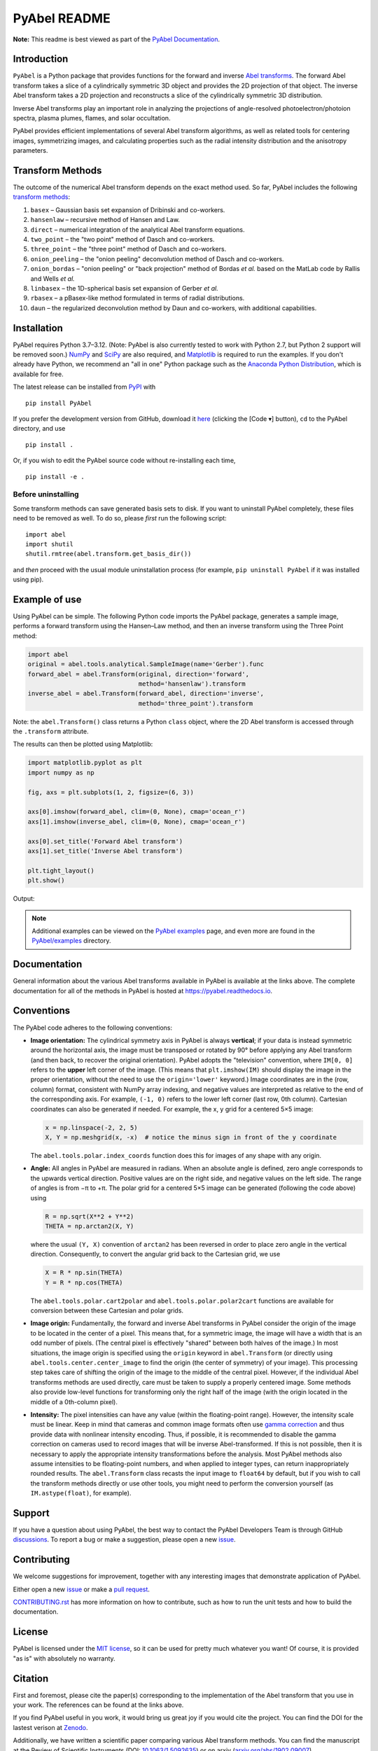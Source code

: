 PyAbel README
=============

..
    Parts between "github-only" comments below are excluded or treated differently by Sphinx (see doc/readme_link.rst)
    Links to RTD "latest" and GitHub "master" are also replaced with current version in setup.py for PyPI.

.. begin-github-only1

.. image:: https://travis-ci.com/PyAbel/PyAbel.svg?branch=master
    :target: https://travis-ci.com/PyAbel/PyAbel
.. image:: https://ci.appveyor.com/api/projects/status/g1rj5f0g7nohcuuo
    :target: https://ci.appveyor.com/project/PyAbel/PyAbel

**Note:** This readme is best viewed as part of the `PyAbel Documentation <https://pyabel.readthedocs.io/en/latest/readme_link.html>`__.

.. end-github-only1


Introduction
------------

``PyAbel`` is a Python package that provides functions for the forward and inverse `Abel transforms <https://en.wikipedia.org/wiki/Abel_transform>`__. The forward Abel transform takes a slice of a cylindrically symmetric 3D object and provides the 2D projection of that object. The inverse Abel transform takes a 2D projection and reconstructs a slice of the cylindrically symmetric 3D distribution.

.. begin-github-only2

.. image:: https://raw.githubusercontent.com/PyAbel/PyAbel/master/doc/overview.svg
    :align: center

.. end-github-only2

Inverse Abel transforms play an important role in analyzing the projections of angle-resolved photoelectron/photoion spectra, plasma plumes, flames, and solar occultation.

PyAbel provides efficient implementations of several Abel transform algorithms, as well as related tools for centering images, symmetrizing images, and calculating properties such as the radial intensity distribution and the anisotropy parameters.


Transform Methods
-----------------

The outcome of the numerical Abel transform depends on the exact method used. So far, PyAbel includes the following `transform methods <https://pyabel.readthedocs.io/en/latest/transform_methods.html>`__:

1. ``basex`` – Gaussian basis set expansion of Dribinski and co-workers.

2. ``hansenlaw`` – recursive method of Hansen and Law.

3. ``direct`` – numerical integration of the analytical Abel transform equations.

4. ``two_point`` – the "two point" method of Dasch and co-workers.

5. ``three_point`` – the "three point" method of Dasch and co-workers.

6. ``onion_peeling`` – the "onion peeling" deconvolution method of Dasch and co-workers.

7. ``onion_bordas`` – "onion peeling" or "back projection" method of Bordas *et al.* based on the MatLab code by Rallis and Wells *et al.*

8. ``linbasex`` – the 1D-spherical basis set expansion of Gerber *et al.*

9. ``rbasex`` – a pBasex-like method formulated in terms of radial distributions.

10. ``daun`` – the regularized deconvolution method by Daun and co-workers, with additional capabilities.


Installation
------------

PyAbel requires Python 3.7–3.12. (Note: PyAbel is also currently tested to work with Python 2.7, but Python 2 support will be removed soon.) `NumPy <https://numpy.org/>`__ and `SciPy <https://scipy.org/>`__ are also required, and `Matplotlib <https://matplotlib.org/>`__ is required to run the examples. If you don't already have Python, we recommend an "all in one" Python package such as the `Anaconda Python Distribution <https://www.anaconda.com/download>`__, which is available for free.

The latest release can be installed from `PyPI <https://pypi.org/project/PyAbel/>`__ with ::

    pip install PyAbel

If you prefer the development version from GitHub, download it `here <https://github.com/PyAbel/PyAbel/tree/master>`__ (clicking the [Code ▾] button), ``cd`` to the PyAbel directory, and use ::

    pip install .

Or, if you wish to edit the PyAbel source code without re-installing each time, ::

    pip install -e .

Before uninstalling
~~~~~~~~~~~~~~~~~~~

Some transform methods can save generated basis sets to disk. If you want to uninstall PyAbel completely, these files need to be removed as well. To do so, please *first* run the following script::

    import abel
    import shutil
    shutil.rmtree(abel.transform.get_basis_dir())

and *then* proceed with the usual module uninstallation process (for example, ``pip uninstall PyAbel`` if it was installed using pip).


Example of use
--------------

Using PyAbel can be simple. The following Python code imports the PyAbel package, generates a sample image, performs a forward transform using the Hansen–Law method, and then an inverse transform using the Three Point method:

.. code-block:: python

    import abel
    original = abel.tools.analytical.SampleImage(name='Gerber').func
    forward_abel = abel.Transform(original, direction='forward',
                                  method='hansenlaw').transform
    inverse_abel = abel.Transform(forward_abel, direction='inverse',
                                  method='three_point').transform

Note: the ``abel.Transform()`` class returns a Python ``class`` object, where the 2D Abel transform is accessed through the ``.transform`` attribute.

The results can then be plotted using Matplotlib:

.. code-block:: python

    import matplotlib.pyplot as plt
    import numpy as np

    fig, axs = plt.subplots(1, 2, figsize=(6, 3))

    axs[0].imshow(forward_abel, clim=(0, None), cmap='ocean_r')
    axs[1].imshow(inverse_abel, clim=(0, None), cmap='ocean_r')

    axs[0].set_title('Forward Abel transform')
    axs[1].set_title('Inverse Abel transform')

    plt.tight_layout()
    plt.show()

Output:

.. begin-github-only3

.. image:: https://pyabel.readthedocs.io/en/latest/_images/readme_link-1.svg
    :alt: example Abel transform

.. |examples| replace:: on the `PyAbel examples <https://pyabel.readthedocs.io/en/latest/examples.html>`__ page

.. end-github-only3

.. note:: Additional examples can be viewed |examples|, and even more are found in the `PyAbel/examples <https://github.com/PyAbel/PyAbel/tree/master/examples>`__ directory.


Documentation
-------------

General information about the various Abel transforms available in PyAbel is available at the links above. The complete documentation for all of the methods in PyAbel is hosted at https://pyabel.readthedocs.io.


.. _READMEconventions:

Conventions
-----------

The PyAbel code adheres to the following conventions:

-
    **Image orientation:** The cylindrical symmetry axis in PyAbel is always **vertical**; if your data is instead symmetric around the horizontal axis, the image must be transposed or rotated by 90° before applying any Abel transform (and then back, to recover the original orientation). PyAbel adopts the "television" convention, where ``IM[0, 0]`` refers to the **upper** left corner of the image. (This means that ``plt.imshow(IM)`` should display the image in the proper orientation, without the need to use the ``origin='lower'`` keyword.) Image coordinates are in the (row, column) format, consistent with NumPy array indexing, and negative values are interpreted as relative to the end of the corresponding axis. For example, ``(-1, 0)`` refers to the lower left corner (last row, 0th column). Cartesian coordinates can also be generated if needed. For example, the x, y grid for a centered 5×5 image:

    .. code-block:: python

        x = np.linspace(-2, 2, 5)
        X, Y = np.meshgrid(x, -x)  # notice the minus sign in front of the y coordinate

    The ``abel.tools.polar.index_coords`` function does this for images of any shape with any origin.

-
    **Angle:** All angles in PyAbel are measured in radians. When an absolute angle is defined, zero angle corresponds to the upwards vertical direction. Positive values are on the right side, and negative values on the left side. The range of angles is from −π to +π. The polar grid for a centered 5×5 image can be generated (following the code above) using

    .. code-block:: python

        R = np.sqrt(X**2 + Y**2)
        THETA = np.arctan2(X, Y)

    where the usual ``(Y, X)`` convention of ``arctan2`` has been reversed in order to place zero angle in the vertical direction. Consequently, to convert the angular grid back to the Cartesian grid, we use

    .. code-block:: python

        X = R * np.sin(THETA)
        Y = R * np.cos(THETA)

    The ``abel.tools.polar.cart2polar`` and ``abel.tools.polar.polar2cart`` functions are available for conversion between these Cartesian and polar grids.

-
    **Image origin:** Fundamentally, the forward and inverse Abel transforms in PyAbel consider the origin of the image to be located in the center of a pixel. This means that, for a symmetric image, the image will have a width that is an odd number of pixels. (The central pixel is effectively "shared" between both halves of the image.) In most situations, the image origin is specified using the ``origin`` keyword in ``abel.Transform`` (or directly using ``abel.tools.center.center_image`` to find the origin (the center of symmetry) of your image). This processing step takes care of shifting the origin of the image to the middle of the central pixel. However, if the individual Abel transforms methods are used directly, care must be taken to supply a properly centered image. Some methods also provide low-level functions for transforming only the right half of the image (with the origin located in the middle of a 0th-column pixel).

-
    **Intensity:** The pixel intensities can have any value (within the floating-point range). However, the intensity scale must be linear. Keep in mind that cameras and common image formats often use `gamma correction <https://en.wikipedia.org/wiki/Gamma_correction>`__ and thus provide data with nonlinear intensity encoding. Thus, if possible, it is recommended to disable the gamma correction on cameras used to record images that will be inverse Abel-transformed. If this is not possible, then it is necessary to apply the appropriate intensity transformations before the analysis. Most PyAbel methods also assume intensities to be floating-point numbers, and when applied to integer types, can return inappropriately rounded results. The ``abel.Transform`` class recasts the input image to ``float64`` by default, but if you wish to call the transform methods directly or use other tools, you might need to perform the conversion yourself (as ``IM.astype(float)``, for example).


Support
-------

If you have a question about using PyAbel, the best way to contact the PyAbel Developers Team is through GitHub `discussions <https://github.com/PyAbel/PyAbel/discussions>`__.
To report a bug or make a suggestion, please open a new `issue <https://github.com/PyAbel/PyAbel/issues>`__.


Contributing
------------

We welcome suggestions for improvement, together with any interesting images that demonstrate  application of PyAbel.

Either open a new `issue <https://github.com/PyAbel/PyAbel/issues>`__ or make a `pull request <https://github.com/PyAbel/PyAbel/pulls>`__.

.. begin-github-only4

.. |CONTRIBUTING| replace:: `CONTRIBUTING.rst <https://github.com/PyAbel/PyAbel/blob/master/CONTRIBUTING.rst>`__

.. end-github-only4

|CONTRIBUTING| has more information on how to contribute, such as how to run the unit tests and how to build the documentation.


License
-------

PyAbel is licensed under the `MIT license <https://github.com/PyAbel/PyAbel/blob/master/LICENSE.txt>`__, so it can be used for pretty much whatever you want! Of course, it is provided "as is" with absolutely no warranty.


.. _READMEcitation:

Citation
--------

First and foremost, please cite the paper(s) corresponding to the implementation of the Abel transform that you use in your work. The references can be found at the links above.

If you find PyAbel useful in you work, it would bring us great joy if you would cite the project. You can find the DOI for the lastest verison at `Zenodo <https://dx.doi.org/10.5281/zenodo.594858>`__.

.. begin-github-only5

.. image:: https://zenodo.org/badge/30170345.svg
    :target: https://zenodo.org/badge/latestdoi/30170345

.. end-github-only5

Additionally, we have written a scientific paper comparing various Abel transform methods. You can find the manuscript at the Review of Scientific Instruments (DOI: `10.1063/1.5092635 <https://doi.org/10.1063/1.5092635>`__) or on arxiv (`arxiv.org/abs/1902.09007 <https://arxiv.org/abs/1902.09007>`__).


**Have fun!**
